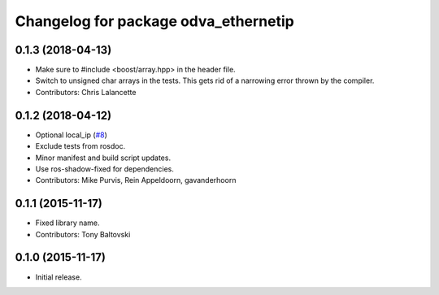 ^^^^^^^^^^^^^^^^^^^^^^^^^^^^^^^^^^^^^
Changelog for package odva_ethernetip
^^^^^^^^^^^^^^^^^^^^^^^^^^^^^^^^^^^^^

0.1.3 (2018-04-13)
------------------
* Make sure to #include <boost/array.hpp> in the header file.
* Switch to unsigned char arrays in the tests.
  This gets rid of a narrowing error thrown by the compiler.
* Contributors: Chris Lalancette

0.1.2 (2018-04-12)
------------------
* Optional local_ip (`#8 <https://github.com/ros-drivers/odva_ethernetip/issues/8>`_)
* Exclude tests from rosdoc.
* Minor manifest and build script updates.
* Use ros-shadow-fixed for dependencies.
* Contributors: Mike Purvis, Rein Appeldoorn, gavanderhoorn

0.1.1 (2015-11-17)
------------------
* Fixed library name.
* Contributors: Tony Baltovski

0.1.0 (2015-11-17)
------------------
* Initial release.
